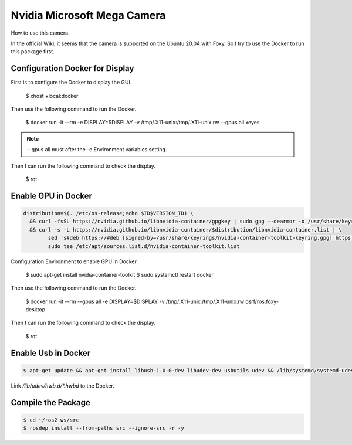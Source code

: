 Nvidia Microsoft Mega Camera
============================

How to use this camera.

In the official Wiki, it seems that the camera is supported on the Ubuntu 20.04 with Foxy.
So I try to use the Docker to run this package first.

Configuration Docker for Display
--------------------------------

First is to configure the Docker to display the GUI.

    $ xhost +local:docker

Then use the following command to run the Docker.

    $ docker run -it --rm -e DISPLAY=$DISPLAY -v /tmp/.X11-unix:/tmp/.X11-unix:rw --gpus all xeyes

.. note:: 

    --gpus all must after the -e Environment variables setting.


Then I can run the following command to check the display.

    $ rqt

Enable GPU in Docker
--------------------

.. code-block:: bash

    distribution=$(. /etc/os-release;echo $ID$VERSION_ID) \
      && curl -fsSL https://nvidia.github.io/libnvidia-container/gpgkey | sudo gpg --dearmor -o /usr/share/keyrings/nvidia-container-toolkit-keyring.gpg \
      && curl -s -L https://nvidia.github.io/libnvidia-container/$distribution/libnvidia-container.list | \
            sed 's#deb https://#deb [signed-by=/usr/share/keyrings/nvidia-container-toolkit-keyring.gpg] https://#g' | \
            sudo tee /etc/apt/sources.list.d/nvidia-container-toolkit.list

Configuration Environment to enable GPU in Docker

    $ sudo apt-get install nvidia-container-toolkit
    $ sudo systemctl restart docker

Then use the following command to run the Docker.

    $ docker run -it --rm --gpus all -e DISPLAY=$DISPLAY -v /tmp/.X11-unix:/tmp/.X11-unix:rw osrf/ros:foxy-desktop

Then I can run the following command to check the display.

    $ rqt


Enable Usb in Docker
--------------------

.. code-block:: bash

    $ apt-get update && apt-get install libusb-1.0-0-dev libudev-dev usbutils udev && /lib/systemd/systemd-udevd --daemon

Link `/lib/udev/hwb.d/*.hwbd` to the Docker.
        

Compile the Package
-------------------

.. code-block:: bash

    $ cd ~/ros2_ws/src
    $ rosdep install --from-paths src --ignore-src -r -y


